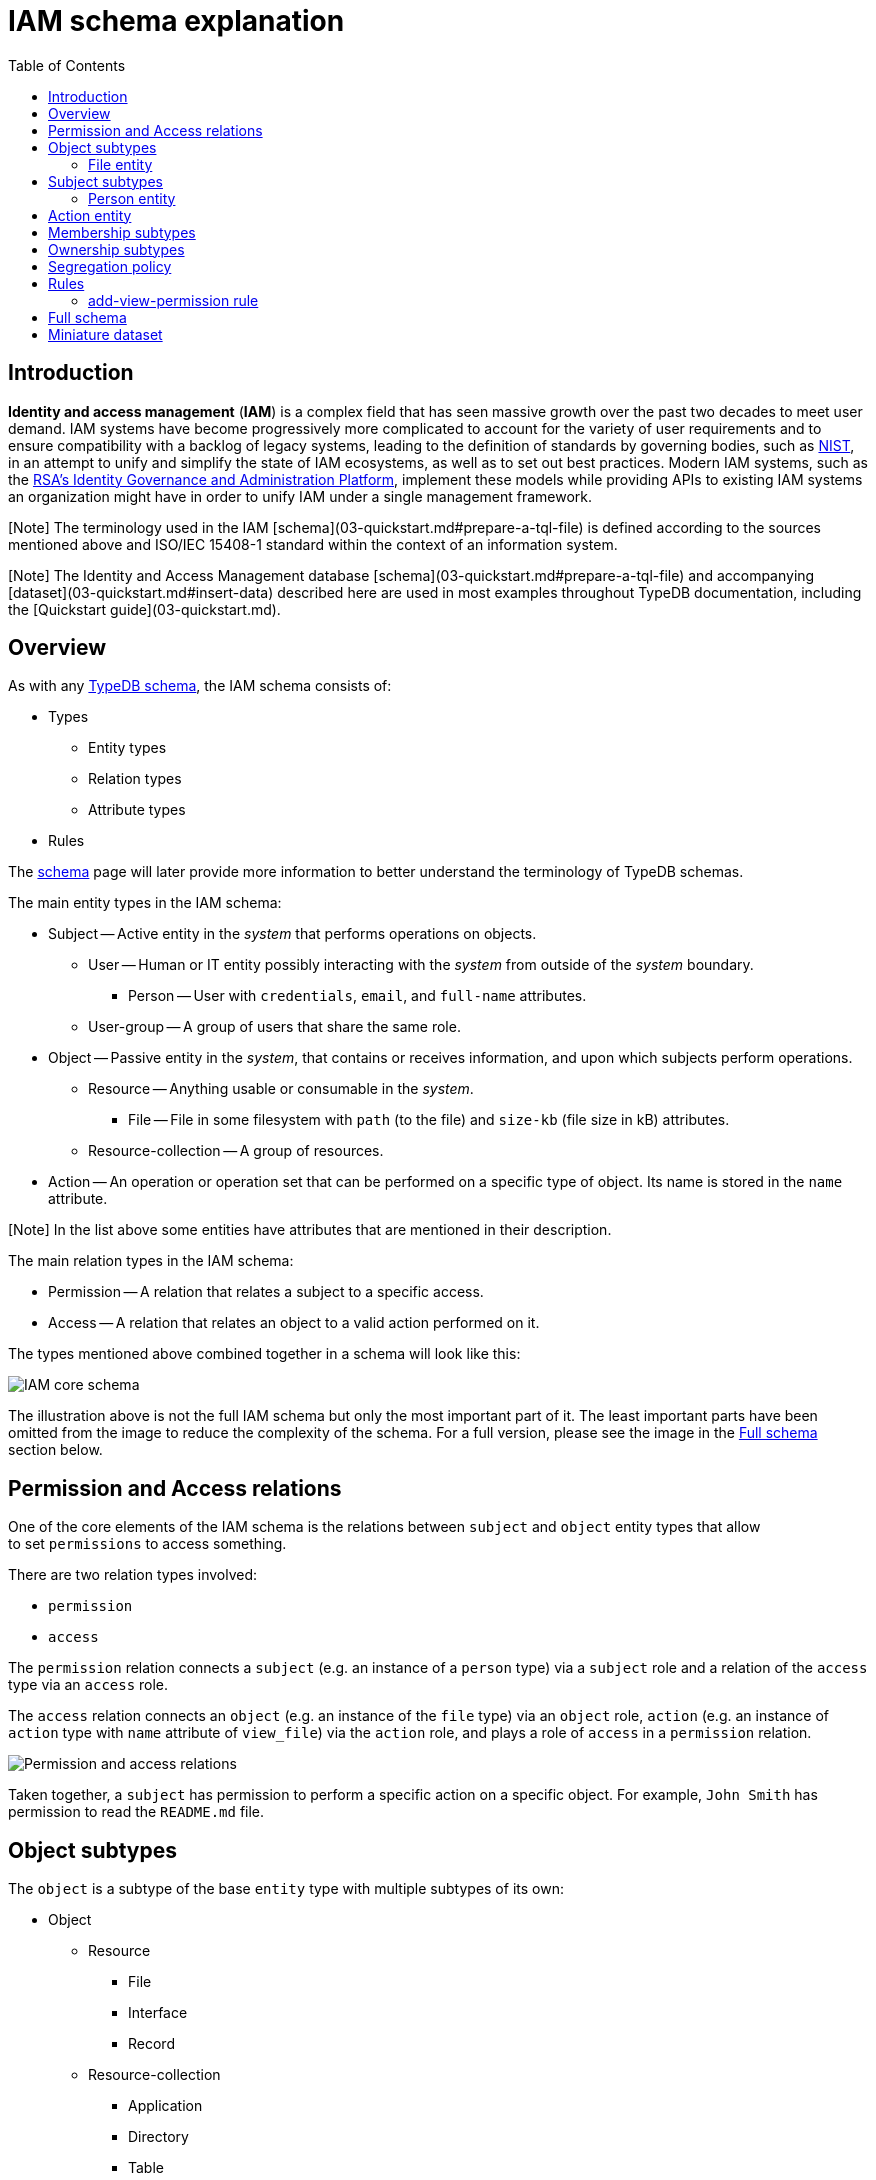 = IAM schema explanation
:keywords: iam, typedb, typeql, tutorial, quickstart, application, app, example, sample, schema
:longTailKeywords: identity and access, identity and access management, iam schema explanation, typedb tutorial, typedb quickstart, learn typedb, sample app, sample application
:pageTitle: IAM schema explanation
:summary: Explanation of the IAM schema, widely used throughout TypeDB documentation.
:toc: false

== Introduction

*Identity and access management* (*IAM*) is a complex field that has seen massive growth over the past two decades
to meet user demand. IAM systems have become progressively more complicated to account for the variety of user
requirements and to ensure compatibility with a backlog of legacy systems, leading to the definition of standards by
governing bodies, such as https://doi.org/10.6028/NIST.SP.800-63-3[NIST], in an attempt to unify and simplify the
state of IAM ecosystems, as well as to set out best practices. Modern IAM systems, such as the
https://www.rsa.com/solutions/identity-governance-and-administration/[RSA's Identity Governance and Administration Platform],
implement these models while providing APIs to existing IAM systems an organization might have in order to unify IAM
under a single management framework.

[Note] The terminology used in the IAM [schema](03-quickstart.md#prepare-a-tql-file) is defined according to the sources mentioned above and ISO/IEC 15408-1 standard within the context of an information system.

[Note] The Identity and Access Management database [schema](03-quickstart.md#prepare-a-tql-file) and accompanying [dataset](03-quickstart.md#insert-data) described here are used in most examples throughout TypeDB documentation, including the [Quickstart guide](03-quickstart.md).

== Overview

As with any xref:../02-dev/02-schema.adoc[TypeDB schema], the IAM schema consists of:

* Types
 ** Entity types
 ** Relation types
 ** Attribute types
* Rules

The xref:../02-dev/02-schema.adoc[schema] page will later provide more information to better understand the
terminology of TypeDB schemas.

The main entity types in the IAM schema:

* Subject -- Active entity in the _system_ that performs operations on objects.
 ** User -- Human or IT entity possibly interacting with the _system_ from outside of the _system_ boundary.
  *** Person -- User with `credentials`, `email`, and `full-name` attributes.
 ** User-group -- A group of users that share the same role.
* Object -- Passive entity in the _system_, that contains or receives information, and upon which subjects perform
operations.
 ** Resource -- Anything usable or consumable in the _system_.
  *** File -- File in some filesystem with `path` (to the file) and `size-kb` (file size in kB) attributes.
 ** Resource-collection -- A group of resources.
* Action -- An operation or operation set that can be performed on a specific type of object. Its name is stored in
the `name` attribute.

[Note] In the list above some entities have attributes that are mentioned in their description.

The main relation types in the IAM schema:

* Permission -- A relation that relates a subject to a specific access.
* Access -- A relation that relates an object to a valid action performed on it.

The types mentioned above combined together in a schema will look like this:

image::../../images/iam/simplified.png[IAM core schema]

The illustration above is not the full IAM schema but only the most important part of it. The least important parts
have been omitted from the image to reduce the complexity of the schema. For a full version, please see the image in
the <<full-schema,Full schema>> section below.

== Permission and Access relations

One of the core elements of the IAM schema is the relations between `subject` and `object` entity types that allow +
to set `permissions` to access something.

There are two relation types involved:

* `permission`
* `access`

The `permission` relation connects a `subject` (e.g. an instance of a `person` type) via a `subject` role
and a  relation of the `access` type via an `access` role.

The `access` relation connects an `object` (e.g. an instance of the `file` type) via
an `object` role, `action` (e.g. an instance of `action` type with `name` attribute of `view_file`)
via the `action` role, and plays a role of `access` in a `permission` relation.

image::../../images/iam/permission-access.png[Permission and access relations]

Taken together, a `subject` has permission to perform a specific action on a specific object. For example, `John Smith`
has permission to read the `README.md` file.

== Object subtypes

The `object` is a subtype of the base `entity` type with multiple subtypes of its own:

* Object
 ** Resource
  *** File
  *** Interface
  *** Record
 ** Resource-collection
  *** Application
  *** Directory
  *** Table
  *** Database

=== File entity

The `file` type is not a direct subtype of the `object` type, but a subtype of the `resource` type, which is a subtype
of the `object` type. That also makes the `file` type a subtype of the `object` type, just not a direct subtype.

The `resource` subtype doesn't have any relations or attributes of its own, only those inherited from the `object` type.

The `file` type plays the same roles as the `object` supertype.

It has all the attributes the `object` supertype has and also two attributes of its own:

* `path` -- the path to the file on the filesystem
* `size-kb` -- the size of the file in KB

== Subject subtypes

The `subject` is a subtype of the base `entity` type with multiple subtypes of its own:

* Subject
 ** User
  *** Person
 ** User-group
  *** Business-unit
  *** User-account
  *** User-role

=== Person entity

The `person` type is not a direct subtype of the `subject` type. It is a subtype of the `user` type, that is a direct
subtype of the `subject` type. That also makes the `person` type a subtype of the `subject` type.

But the `user` subtype doesn't have any relations or attributes of its own, only those inherited from the `subject` type.

The `person` type plays the same roles as the `subject` supertype.

It has all the attributes the subject supertype has and also two attributes of its own:

* `full-name` -- the full name of the person. Usually includes first name and last name.
* `email` -- the e-mail address of the person.

== Action entity

The `action` is an abstract type (a subtype of the `entity` base type) that has three attributes:

* `name`
* `object-type`

Additionally, `action` can play a role in multiple relations:

* `access` relation as role `action`
* `segregation-policy` as role `action`
* `set-membership` as role `member`

Finally, `action` has two subtypes, which are not abstract, so we can create instances of those subtypes:

* `operation` -- a single action that can be performed on an object
* `operation-set` -- a set of actions that can be performed on an object

Both subtypes inherit all the attribute and relation types defined in the action type.

== Membership subtypes

The `membership` is a relation type that has multiple subtypes for different kinds of relations, regarding membership
in groups:

* `membership`:
 ** `collection-membership` -- combines objects in resource-collections
 ** `group-membership` -- combines subjects in user-groups
 ** `set-membership` -- combines actions in operation-sets

== Ownership subtypes

The `ownership` is a relation type that has multiple subtypes for different kinds of relations, regarding ownership
groups:

* `ownership`:
 ** `object-ownership` -- assigns an owner of the subject type for an object
 ** `group-ownership` -- assigns an owner of the subject type for a user-group

== Segregation policy

Relation type that adds information on https://en.wikipedia.org/wiki/Separation_of_duties[duty segregation] policies.
It has a `name` attribute and a single role `action`. Usually, multiple instances of this role in a single
relation mean these actions can't be performed by one person.

== Rules

There are multiple rules in the schema that can be used in different situations and queries.

. `attribute-parent-company`
. `automatic-member-collection`
. `automatic-root-collection`
. `transitive-membership`
. `transitive-object-access`
. `transitive-action-access`
. `transitive-subject-permission`
. `transitive-object-permission`
. `transitive-action-permission`
. `automatic-segregation-violation`
. `automatic-permission-invalidity`
. `automatic-permission-validity`
. `add-view-permission`

=== add-view-permission rule

This simple rule illustrates basic inference. More information on rules can be found in the
link:../02-dev/02-schema.md#rules[schema] documentation page.

// test-ignore

[,typeql]
----
define

rule add-view-permission:
when {
    $modify isa action, has name "modify_file";
    $view isa action, has name "view_file";
    $ac_modify (object: $obj, action: $modify) isa access;
    $ac_view (object: $obj, action: $view) isa access;
    (subject: $subj, access: $ac_modify) isa permission;
} then {
    (subject: $subj, access: $ac_view) isa permission;
};
----

The `when` clause defines the following conditions:

. An `action` entity with name `modify_file`, assigned `$modify` variable.
. An `action` entity with name `view_file`, assigned `$view` variable.
. An `access` relation, that relates some `object` (`$obj`) to `$modify` as `action` role, assigned `$ac_modify`
variable.
. The similar relation but with `$view` instead and assigned `$ac_view` variable.
. A `permission` relation, that relates some `subject` (`$subj`) as `subject` to the `$ac_modify` as
`access`.

The `then` clause defines the data to infer:

. A new `permission` relation, that relates the subject `$subj` as `subject` to `$ac_view` as `permitted access`.

[Note] These new `permission` relations, created by the rule, will not be persisted as they will be created inside a **read** transaction with inference option enabled. They will influence the results of queries of the transaction (because inference option is enabled for transaction) but not the persisted database data.

==== Explanation

In the rule above:

* for every `subject` that already has permission to `modify_file` action on any `object`,
* adds permission to `view_file` on the same `object` for the same `subject`.

In short, if someone has *modify* access to a file, then they have *view* access too.

It's easy to check this rule in action: by creating a `modify_file` access `permission` for a `subject`/`object` pair,
and then checking the `view_file` access `permission` for the same pair of `subject`/`object` with the
xref:../02-dev/06-infer.adoc[inference] option enabled.

== Full schema

This is the TypeDB Studio visualization of the full IAM schema:

image::../../images/iam/full-schema-studio.png[Full schema in studio graph visualizer]

And this is the same schema but without all attributes and streamlined a bit:

image::../../images/iam/full-schema.png[Full schema visualization]

== Miniature dataset

The miniature dataset that we have loaded in the link:03-quickstart.md#insert-data[Quickstart guide] consists of the following:

* Subjects section:
 ** 3 subjects with `full-name` and `email` attributes.
* Objects section:
 ** 10 `objects` of the `file` type with `path` attribute and optional `size-kb` attribute.
* Operations:
 ** Only 2 operations with `name` attributes with values `modify_file` and `view_file`.
* Potential access types:
 ** All 10 `objects` set to have `modify_file` operation as `action`.
 ** All 10 `objects` set to have `view_file` operation as `action`.
* Permissions:
 ** Subject with `full-name` attribute `Kevin Morrison` set to have permission to `modify_file` action for all 10
subjects.
 ** Subject with `full-name` attribute `Pearle Goodman` set to have some random permissions to `modify_file` or `view_file`
actions for some subjects.
 ** Subject with `full-name` attribute `Masako Holley` doesn't have any permissions.

